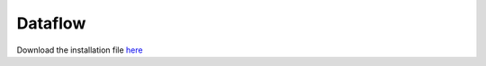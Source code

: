############
Dataflow
############

Download the installation file `here <http://www.verteego.com>`_


